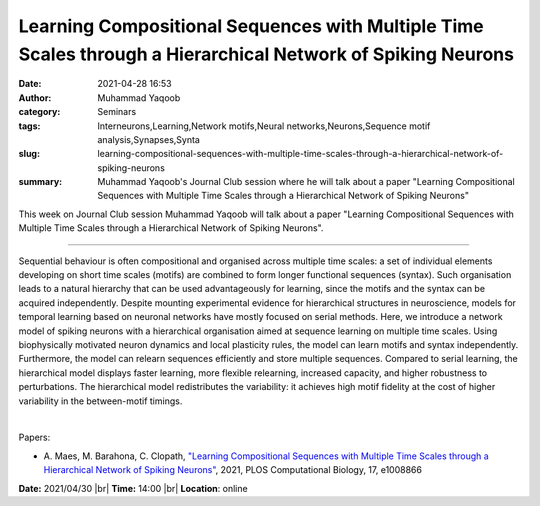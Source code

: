 Learning Compositional Sequences with Multiple Time Scales through a Hierarchical Network of Spiking Neurons
#############################################################################################################
:date: 2021-04-28 16:53
:author: Muhammad Yaqoob
:category: Seminars
:tags: Interneurons,Learning,Network motifs,Neural networks,Neurons,Sequence motif analysis,Synapses,Synta
:slug: learning-compositional-sequences-with-multiple-time-scales-through-a-hierarchical-network-of-spiking-neurons
:summary: Muhammad Yaqoob's Journal Club session where he will talk about a paper "Learning Compositional Sequences with Multiple Time Scales through a Hierarchical Network of Spiking Neurons"

This week on Journal Club session Muhammad Yaqoob will talk about a paper "Learning Compositional Sequences with Multiple Time Scales through a Hierarchical Network of Spiking Neurons".

------------

Sequential behaviour is often compositional and organised across
multiple time scales: a set of individual elements developing on short
time scales (motifs) are combined to form longer functional sequences
(syntax). Such organisation leads to a natural hierarchy that can be
used advantageously for learning, since the motifs and the syntax can
be acquired independently. Despite mounting experimental evidence for
hierarchical structures in neuroscience, models for temporal learning
based on neuronal networks have mostly focused on serial methods.
Here, we introduce a network model of spiking neurons with a
hierarchical organisation aimed at sequence learning on multiple time
scales. Using biophysically motivated neuron dynamics and local
plasticity rules, the model can learn motifs and syntax independently.
Furthermore, the model can relearn sequences efficiently and store
multiple sequences. Compared to serial learning, the hierarchical
model displays faster learning, more flexible relearning, increased
capacity, and higher robustness to perturbations. The hierarchical
model redistributes the variability: it achieves high motif fidelity
at the cost of higher variability in the between-motif timings.

|

Papers:

- A. Maes, M. Barahona, C. Clopath, `"Learning Compositional Sequences with Multiple Time Scales through a Hierarchical Network of Spiking Neurons"
  <https://doi.org/10.1371/journal.pcbi.1008866>`__,  2021, PLOS Computational Biology, 17, e1008866


**Date:** 2021/04/30 |br|
**Time:** 14:00 |br|
**Location**: online

.. |br| raw:: html

	<br />
